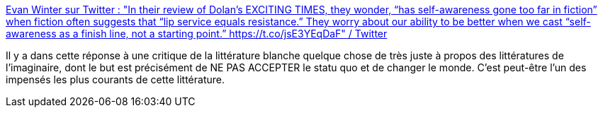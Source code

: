 :jbake-type: post
:jbake-status: published
:jbake-title: Evan Winter sur Twitter : "In their review of Dolan’s EXCITING TIMES, they wonder, “has self-awareness gone too far in fiction” when fiction often suggests that “lip service equals resistance.” They worry about our ability to be better when we cast “self-awareness as a finish line, not a starting point.” https://t.co/jsE3YEqDaF" / Twitter
:jbake-tags: science-fiction,littérature,art,_mois_août,_année_2020
:jbake-date: 2020-08-24
:jbake-depth: ../
:jbake-uri: shaarli/1598276634000.adoc
:jbake-source: https://nicolas-delsaux.hd.free.fr/Shaarli?searchterm=https%3A%2F%2Ftwitter.com%2FEvanWinter%2Fstatus%2F1296533783408259073&searchtags=science-fiction+litt%C3%A9rature+art+_mois_ao%C3%BBt+_ann%C3%A9e_2020
:jbake-style: shaarli

https://twitter.com/EvanWinter/status/1296533783408259073[Evan Winter sur Twitter : "In their review of Dolan’s EXCITING TIMES, they wonder, “has self-awareness gone too far in fiction” when fiction often suggests that “lip service equals resistance.” They worry about our ability to be better when we cast “self-awareness as a finish line, not a starting point.” https://t.co/jsE3YEqDaF" / Twitter]

Il y a dans cette réponse à une critique de la littérature blanche quelque chose de très juste à propos des littératures de l'imaginaire, dont le but est précisément de NE PAS ACCEPTER le statu quo et de changer le monde. C'est peut-être l'un des impensés les plus courants de cette littérature.

